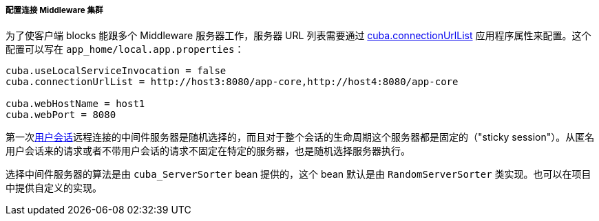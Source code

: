 :sourcesdir: ../../../../../source

[[cluster_mw_client]]
===== 配置连接 Middleware 集群

为了使客户端 blocks 能跟多个 Middleware 服务器工作，服务器 URL 列表需要通过 <<cuba.connectionUrlList,cuba.connectionUrlList>> 应用程序属性来配置。这个配置可以写在 `app_home/local.app.properties`：

[source,plain]
----
cuba.useLocalServiceInvocation = false
cuba.connectionUrlList = http://host3:8080/app-core,http://host4:8080/app-core

cuba.webHostName = host1
cuba.webPort = 8080
----

第一次<<userSession,用户会话>>远程连接的中间件服务器是随机选择的，而且对于整个会话的生命周期这个服务器都是固定的（"sticky session"）。从匿名用户会话来的请求或者不带用户会话的请求不固定在特定的服务器，也是随机选择服务器执行。

选择中间件服务器的算法是由 `cuba_ServerSorter` bean 提供的，这个 bean 默认是由 `RandomServerSorter` 类实现。也可以在项目中提供自定义的实现。

